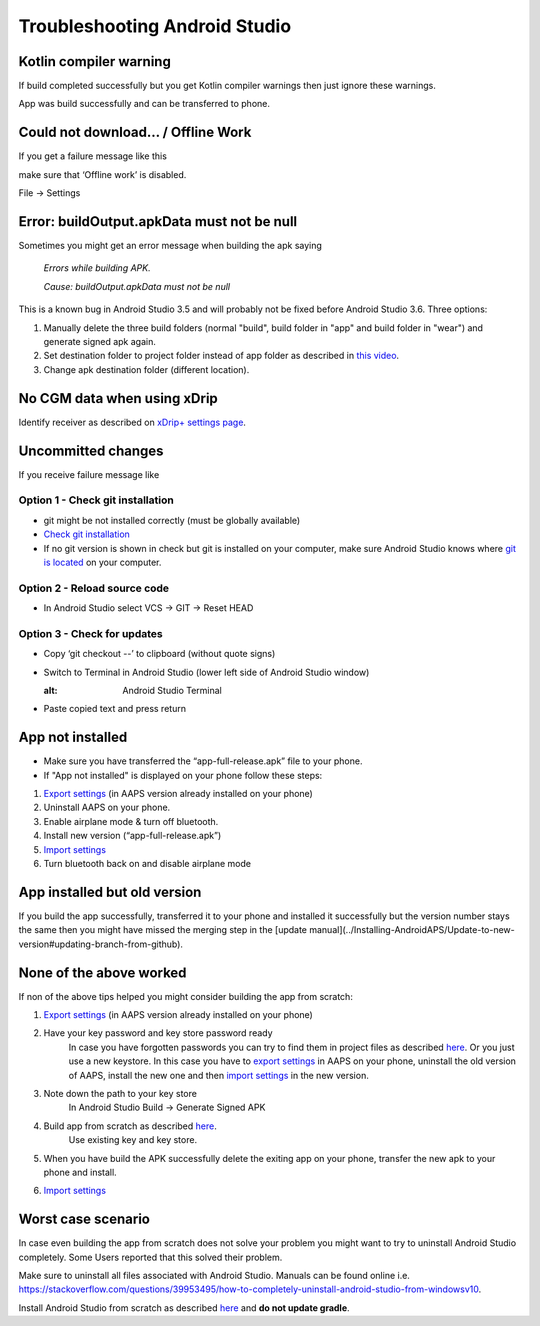 Troubleshooting Android Studio
*****
Kotlin compiler warning
=====
If build completed successfully but you get Kotlin compiler warnings then just ignore these warnings. 

App was build successfully and can be transferred to phone.

.. image:: ../images/GIT_WarningIgnore.PNG
  :alt: ignore Kotline compiler warning

Could not download… / Offline Work
=====
If you get a failure message like this

.. image:: ../images/GIT_Offline1.jpg
  :alt: Warning could not download

make sure that ‘Offline work’ is disabled.

File -> Settings

.. image:: ../images/GIT_Offline2.jpg
  :alt: Settings offline work

Error: buildOutput.apkData must not be null
=====
Sometimes you might get an error message when building the apk saying

  `Errors while building APK.`
   
  `Cause: buildOutput.apkData must not be null`

This is a known bug in Android Studio 3.5 and will probably not be fixed before Android Studio 3.6. Three options:

1. Manually delete the three build folders (normal "build", build folder in "app" and build folder in "wear") and generate signed apk again.
2. Set destination folder to project folder instead of app folder as described in `this video <https://www.youtube.com/watch?v=BWUFWzG-kag>`_.
3. Change apk destination folder (different location).

No CGM data when using xDrip
=====
Identify receiver as described on `xDrip+ settings page <../Configuration/xdrip#identify-receiver>`_.

Uncommitted changes
=====
If you receive failure message like

.. image:: ../images/GIT_TerminalCheckOut0.PNG
  :alt: Failure uncommitted changes

Option 1 - Check git installation
-----
* git might be not installed correctly (must be globally available)
* `Check git installation <../Installing-AndroidAPS/git-install.rst#4-check-git-settings-in-android-studio>`_
* If no git version is shown in check but git is installed on your computer, make sure Android Studio knows where `git is located <../Installing-AndroidAPS/git-install.rst#2-set-git-path-in-android-studio>`_ on your computer.

Option 2 - Reload source code
-----
* In Android Studio select VCS -> GIT -> Reset HEAD

.. image:: ../images/GIT_TerminalCheckOut3.PNG
  :alt: Reset HEAD
   
Option 3 - Check for updates
-----
* Copy ‘git checkout --’ to clipboard (without quote signs)
* Switch to Terminal in Android Studio (lower left side of Android Studio window)

  .. image:: ../images/GIT_TerminalCheckOut1.PNG
  :alt: Android Studio Terminal
   
* Paste copied text and press return

  .. image:: ../images/GIT_TerminalCheckOut2.jpg
    :alt: GIT checkout success

App not installed
=====
.. image:: ../images/Update_AppNotInstalled.png
  :alt: phone app note installed

* Make sure you have transferred the “app-full-release.apk” file to your phone.
* If "App not installed" is displayed on your phone follow these steps:
  
1. `Export settings <../Usage/Objectives#export-import-settings>`_ (in AAPS version already installed on your phone)
2. Uninstall AAPS on your phone.
3. Enable airplane mode & turn off bluetooth.
4. Install new version (“app-full-release.apk”)
5. `Import settings <../Usage/Objectives#export-import-settings>`_
6. Turn bluetooth back on and disable airplane mode

App installed but old version
=====
If you build the app successfully, transferred it to your phone and installed it successfully but the version number stays the same then you might have missed the merging step in the [update manual](../Installing-AndroidAPS/Update-to-new-version#updating-branch-from-github).

None of the above worked
=====
If non of the above tips helped you might consider building the app from scratch:

1. `Export settings <../Usage/Objectives#export-import-settings>`_ (in AAPS version already installed on your phone)
2. Have your key password and key store password ready
    In case you have forgotten passwords you can try to find them in project files as described `here <https://youtu.be/nS3wxnLgZOo>`_. Or you just use a new keystore. In this case you have to `export settings <../Usage/Objectives#export-import-settings>`_ in AAPS on your phone, uninstall the old version of AAPS, install the new one and then `import settings <../Usage/Objectives#export-import-settings>`_ in the new version.
3. Note down the path to your key store
    In Android Studio Build -> Generate Signed APK
    
    .. image:: ../images/KeystorePath.PNG
     :alt: Key store path
 
4. Build app from scratch as described `here <../Installing-AndroidAPS/Building-APK#download-code-and-additional-components>`_.
     Use existing key and key store.
5.	When you have build the APK successfully delete the exiting app on your phone, transfer the new apk to your phone and install.
6. `Import settings <../Usage/Objectives#export-import-settings>`_

Worst case scenario
=====
In case even building the app from scratch does not solve your problem you might want to try to uninstall Android Studio completely. Some Users reported that this solved their problem.

Make sure to uninstall all files associated with Android Studio. Manuals can be found online i.e. `https://stackoverflow.com/questions/39953495/how-to-completely-uninstall-android-studio-from-windowsv10 <https://stackoverflow.com/questions/39953495/how-to-completely-uninstall-android-studio-from-windowsv10>`_.

Install Android Studio from scratch as described `here <../Installing-AndroidAPS/Building-APK#install-android-studio>`_ and **do not update gradle**.
